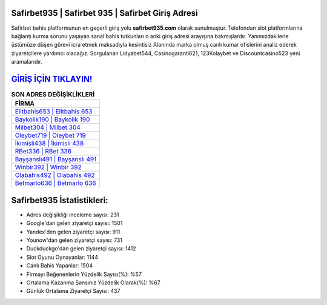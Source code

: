 ﻿Safirbet935 | Safirbet 935 | Safirbet Giriş Adresi
===================================

.. image:: images/safirbet-giris.jpg
   :width: 600
   
Safirbet bahis platformunun en geçerli giriş yolu **safirbet935.com** olarak sunulmuştur. Telefondan slot platformlarına bağlantı kurma sorunu yaşayan sanal bahis tutkunları o anki giriş adresi arayışına bakmışlardır. Yanımızdakilerle üstümüze düşen görevi icra etmek maksadıyla kesintisiz Alanında marka olmuş  canlı kumar ofislerini analiz ederek ziyaretçilere yardımcı olacağız. Sorgulanan Lidyabet544, Casinogaranti621, 123Kolaybet ve Discountcasino523 yeni aramalarıdır.

`GİRİŞ İÇİN TIKLAYIN! <https://urlday.cc/git>`_
==============

.. list-table:: **SON ADRES DEĞİŞİKLİKLERİ**
   :widths: 100
   :header-rows: 1

   * - FİRMA
   * - `Elitbahis653 | Elitbahis 653 <elitbahis653-elitbahis-653-elitbahis-giris-adresi.html>`_
   * - `Baykolik190 | Baykolik 190 <baykolik190-baykolik-190-baykolik-giris-adresi.html>`_
   * - `Milbet304 | Milbet 304 <milbet304-milbet-304-milbet-giris-adresi.html>`_	 
   * - `Oleybet719 | Oleybet 719 <oleybet719-oleybet-719-oleybet-giris-adresi.html>`_	 
   * - `İkimisli438 | İkimisli 438 <ikimisli438-ikimisli-438-ikimisli-giris-adresi.html>`_ 
   * - `RBet336 | RBet 336 <rbet336-rbet-336-rbet-giris-adresi.html>`_
   * - `Bayşanslı491 | Bayşanslı 491 <baysansli491-baysansli-491-baysansli-giris-adresi.html>`_	 
   * - `Winbir392 | Winbir 392 <winbir392-winbir-392-winbir-giris-adresi.html>`_
   * - `Olabahis492 | Olabahis 492 <olabahis492-olabahis-492-olabahis-giris-adresi.html>`_
   * - `Betmarlo636 | Betmarlo 636 <betmarlo636-betmarlo-636-betmarlo-giris-adresi.html>`_
	 
Safirbet935 İstatistikleri:
===================================	 
* Adres değişikliği inceleme sayısı: 231
* Google'dan gelen ziyaretçi sayısı: 1501
* Yandex'den gelen ziyaretçi sayısı: 911
* Younow'dan gelen ziyaretçi sayısı: 731
* Duckduckgo'dan gelen ziyaretçi sayısı: 1412
* Slot Oyunu Oynayanlar: 1144
* Canlı Bahis Yapanlar: 1504
* Firmayı Beğenenlerin Yüzdelik Sayısı(%): %57
* Ortalama Kazanma Şansınız Yüzdelik Olarak(%): %67
* Günlük Ortalama Ziyaretçi Sayısı: 437
